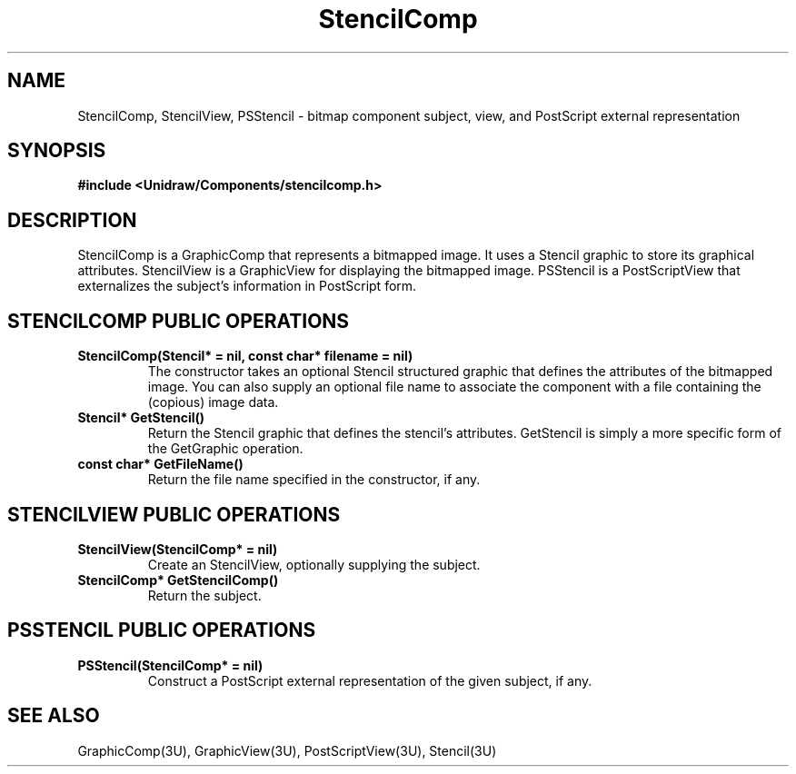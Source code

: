 .TH StencilComp 3U "10 August 1991" "Unidraw" "InterViews Reference Manual"
.SH NAME
StencilComp, StencilView, PSStencil \- bitmap component subject, view,
and PostScript external representation
.SH SYNOPSIS
.B #include <Unidraw/Components/stencilcomp.h>
.SH DESCRIPTION
StencilComp is a GraphicComp that represents a bitmapped image.  It
uses a Stencil graphic to store its graphical attributes.  StencilView
is a GraphicView for displaying the bitmapped image.  PSStencil is a
PostScriptView that externalizes the subject's information in
PostScript form.
.SH STENCILCOMP PUBLIC OPERATIONS
.TP
.B "StencilComp(Stencil* = nil, const char* filename = nil)"
The constructor takes an optional Stencil structured graphic that
defines the attributes of the bitmapped image.  You can also supply an
optional file name to associate the component with a file containing
the (copious) image data.
.TP
.B "Stencil* GetStencil()"
Return the Stencil graphic that defines the stencil's attributes.
GetStencil is simply a more specific form of the GetGraphic operation.
.TP
.B "const char* GetFileName()"
Return the file name specified in the constructor, if any.
.SH STENCILVIEW PUBLIC OPERATIONS
.TP
.B "StencilView(StencilComp* = nil)"
Create an StencilView, optionally supplying the subject.
.TP
.B "StencilComp* GetStencilComp()"
Return the subject.
.SH PSSTENCIL PUBLIC OPERATIONS
.TP
.B "PSStencil(StencilComp* = nil)"
Construct a PostScript external representation of the given subject,
if any.
.SH SEE ALSO
GraphicComp(3U), GraphicView(3U), PostScriptView(3U), Stencil(3U)
